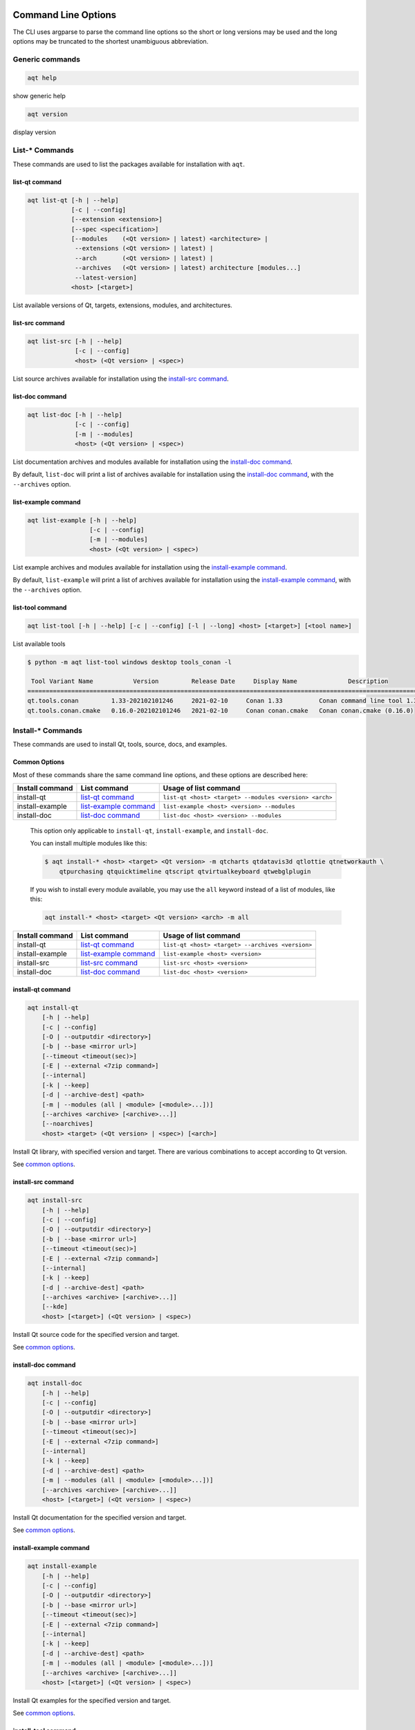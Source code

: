 .. _string-options-ref:

Command Line Options
====================

The CLI uses argparse to parse the command line options so the short or long versions may be used and the
long options may be truncated to the shortest unambiguous abbreviation.

Generic commands
----------------

.. program::  help

.. code-block:: bash

    aqt help

show generic help

.. program::  version

.. code-block:: bash

    aqt version

display version


List-* Commands
---------------

These commands are used to list the packages available for installation with ``aqt``.

.. _list-qt command:

list-qt command
~~~~~~~~~~~~~~~

.. program::  list-qt

.. code-block:: bash

    aqt list-qt [-h | --help]
                [-c | --config]
                [--extension <extension>]
                [--spec <specification>]
                [--modules    (<Qt version> | latest) <architecture> |
                 --extensions (<Qt version> | latest) |
                 --arch       (<Qt version> | latest) |
                 --archives   (<Qt version> | latest) architecture [modules...]
                 --latest-version]
                <host> [<target>]

List available versions of Qt, targets, extensions, modules, and architectures.

.. describe:: host

    linux, windows or mac

.. describe:: target

    desktop, winrt, ios or android.
    When omitted, the command prints all the targets available for a host OS.
    Note that winrt is only available on Windows, and ios is only available on Mac OS.

.. option:: --help, -h

    Display help text

.. option:: --extension <Extension>

    Extension of packages to list
    {wasm,src_doc_examples,preview,wasm_preview,x86_64,x86,armv7,arm64_v8a}

    Use the ``--extensions`` flag to list all relevant options for a host/target.
    Incompatible with the ``--extensions`` flag, but may be combined with any other flag.

.. option:: --extensions (<Qt version> | latest)

    Qt version in the format of "5.X.Y", or the keyword ``latest``.
    When set, this prints all valid arguments for the ``--extension`` flag for
    Qt 5.X.Y, or the latest version of Qt if ``latest`` is specified.
    Incompatible with the ``--extension`` flag.

.. option:: --spec <Specification>

    Print versions of Qt within a `SimpleSpec`_ that specifies a range of versions.
    You can specify partial versions, inequalities, etc.
    ``"*"`` would match all versions of Qt; ``">6.0.2,<6.2.0"`` would match all
    versions of Qt between 6.0.2 and 6.2.0, etc.
    For example, ``aqt list-qt windows desktop --spec "5.12"`` would print
    all versions of Qt for Windows Desktop beginning with 5.12.
    May be combined with any other flag to filter the output of that flag.

.. _SimpleSpec: https://python-semanticversion.readthedocs.io/en/latest/reference.html#semantic_version.SimpleSpec


.. option:: --modules (<Qt version> | latest) <architecture>

    This flag lists all the modules available for Qt 5.X.Y with a host/target/extension/architecture
    combination, or the latest version of Qt if ``latest`` is specified.
    You can list available architectures by using ``aqt list-qt`` with the
    ``--arch`` flag described below.

.. option:: --arch (<Qt version> | latest)

    Qt version in the format of "5.X.Y". When set, this prints all architectures
    available for Qt 5.X.Y with a host/target/extension, or the latest version
    of Qt if ``latest`` is specified.

.. _`list archives flag`:
.. option:: --archives (<Qt version> | latest) architecture [modules...]

    This flag requires a list of at least two arguments: 'Qt version' and 'architecture'.
    The 'Qt version' argument can be in the format "5.X.Y" or the "latest" keyword.
    You can use the ``--arch`` flag to see a list of acceptable values for the 'architecture' argument.
    Any following arguments must be the names of modules available for the preceding version and architecture.
    You can use the ``--modules`` flag to see a list of acceptable values.

    If you do not add a list of modules to this flag, this command will print a
    list of all the archives that make up the base Qt installation.

    If you add a list of modules to this flag, this command will print a list
    of all the archives that make up the specified modules.

    The purpose of this command is to show you what arguments you can pass to the
    :ref:`archives flag <install archives flag>` when using the ``install-*`` commands.
    This flag allows you to avoid installing parts of Qt that you do not need.

.. option:: --latest-version

    Print only the newest version available
    May be combined with the ``--extension`` and/or ``--spec`` flags.


.. _list-src command:

list-src command
~~~~~~~~~~~~~~~~

.. program::  list-src

.. code-block:: bash

    aqt list-src [-h | --help]
                 [-c | --config]
                 <host> (<Qt version> | <spec>)

List source archives available for installation using the `install-src command`_.

.. describe:: host

    linux, windows or mac

.. describe:: Qt version

    This is a Qt version such as 5.9.7, 5.12.1 etc.
    Use the :ref:`List-Qt Command` to list available versions.

.. describe:: spec

    This is a `SimpleSpec`_ that specifies a range of versions.
    If you type something in the ``<Qt version>`` positional argument that
    cannot be interpreted as a version, it will be interpreted as a `SimpleSpec`_,
    and ``aqt`` will select the highest available version within that `SimpleSpec`_.

    For example, ``aqt list-src mac 5.12`` would print archives for the
    latest version of Qt 5.12 available (5.12.11 at the time of this writing).


.. _list-doc command:

list-doc command
~~~~~~~~~~~~~~~~

.. program::  list-doc

.. code-block:: bash

    aqt list-doc [-h | --help]
                 [-c | --config]
                 [-m | --modules]
                 <host> (<Qt version> | <spec>)

List documentation archives and modules available for installation using the
`install-doc command`_.

By default, ``list-doc`` will print a list of archives available for
installation using the `install-doc command`_, with the ``--archives`` option.

.. describe:: host

    linux, windows or mac

.. describe:: Qt version

    This is a Qt version such as 5.9.7, 5.12.1 etc.
    Use the :ref:`List-Qt Command` to list available versions.

.. describe:: spec

    This is a `SimpleSpec`_ that specifies a range of versions.
    If you type something in the ``<Qt version>`` positional argument that
    cannot be interpreted as a version, it will be interpreted as a `SimpleSpec`_,
    and ``aqt`` will select the highest available version within that `SimpleSpec`_.

    For example, ``aqt list-doc mac 5.12`` would print archives for the
    latest version of Qt 5.12 available (5.12.11 at the time of this writing).

.. option:: --modules

    This flag causes ``list-doc`` to print a list of modules available for
    installation using the `install-doc command`_, with the ``--modules`` option.


.. _list-example command:

list-example command
~~~~~~~~~~~~~~~~~~~~

.. program::  list-example

.. code-block:: bash

    aqt list-example [-h | --help]
                     [-c | --config]
                     [-m | --modules]
                     <host> (<Qt version> | <spec>)

List example archives and modules available for installation using the
`install-example command`_.

By default, ``list-example`` will print a list of archives available for
installation using the `install-example command`_, with the ``--archives`` option.

.. describe:: host

    linux, windows or mac

.. describe:: Qt version

    This is a Qt version such as 5.9.7, 5.12.1 etc.
    Use the :ref:`List-Qt Command` to list available versions.

.. describe:: spec

    This is a `SimpleSpec`_ that specifies a range of versions.
    If you type something in the ``<Qt version>`` positional argument that
    cannot be interpreted as a version, it will be interpreted as a `SimpleSpec`_,
    and ``aqt`` will select the highest available version within that `SimpleSpec`_.

    For example, ``aqt list-example mac 5.12`` would print archives for the
    latest version of Qt 5.12 available (5.12.11 at the time of this writing).

.. option:: --modules

    This flag causes ``list-example`` to print a list of modules available for
    installation using the `install-example command`_, with the ``--modules`` option.


.. _list-tool command:

list-tool command
~~~~~~~~~~~~~~~~~

.. program::  list-tool

.. code-block:: bash

    aqt list-tool [-h | --help] [-c | --config] [-l | --long] <host> [<target>] [<tool name>]

List available tools

.. describe:: host

    linux, windows or mac

.. describe:: target

    desktop, winrt, ios or android.
    When omitted, the command prints all the targets available for a host OS.
    Note that winrt is only available on Windows, and ios is only available on Mac OS.

.. describe:: tool name

    The name of a tool. Use ``aqt list-tool <host> <target>`` to see accepted values.
    When set, this prints all 'tool variant names' available.

    The output of this command is meant to be used with the
    :ref:`aqt install-tool <Tools installation command>` below.

.. option:: --help, -h

    Display help text


.. option:: --long, -l

    Long display: shows extra metadata associated with each tool variant.
    This metadata is displayed in a table, and includes versions and release dates
    for each tool. If your terminal is wider than 95 characters, ``aqt list-tool``
    will also display the names and descriptions for each tool. An example of this
    output is displayed below.

.. code-block:: console

    $ python -m aqt list-tool windows desktop tools_conan -l

     Tool Variant Name           Version         Release Date     Display Name              Description
    ============================================================================================================
    qt.tools.conan         1.33-202102101246     2021-02-10     Conan 1.33          Conan command line tool 1.33
    qt.tools.conan.cmake   0.16.0-202102101246   2021-02-10     Conan conan.cmake   Conan conan.cmake (0.16.0)


Install-* Commands
------------------

These commands are used to install Qt, tools, source, docs, and examples.


.. _common options:

Common Options
~~~~~~~~~~~~~~

Most of these commands share the same command line options, and these options
are described here:


.. option:: --help, -h

    Display help text

.. option:: --outputdir, -O <Output Directory>

    Specify output directory.
    By default, aqt installs to the current working directory.

.. option:: --base, -b <base url>

    Specify mirror site base url such as  -b ``https://mirrors.dotsrc.org/qtproject``
    where 'online' folder exist.
    
.. option:: --config, -c <settings_file_path>

    Specify the path to your own ``settings.ini`` file. See :ref:`the Configuration section<configuration-ref>`.

.. option:: --timeout <timeout(sec)>

    The connection timeout, in seconds, for the download site. (default: 5 sec)

.. option:: --external, -E <7zip command>

    Specify external 7zip command path. By default, aqt uses py7zr_ for this task.

    In the past, our users have had success using 7-zip_ on Windows, Linux and Mac.
    You can install 7-zip on Windows with Choco_.
    The Linux/Mac port of 7-zip is called ``p7zip``, and you can install it with brew_ on Mac,
    or on Linux with your package manager.

.. _py7zr: https://pypi.org/project/py7zr/
.. _7-zip: https://www.7-zip.org/
.. _Choco: https://community.chocolatey.org/packages/7zip/19.0
.. _brew: https://formulae.brew.sh/formula/p7zip

.. option:: --internal

    Use the internal extractor, py7zr_

.. option:: --keep, -k

    Keep downloaded archive when specified, otherwise remove after install.
    Use ``--archive-dest <path>`` to choose where aqt will place these files.
    If you do not specify a download destination, aqt will place these files in
    the current working directory.

.. option:: --archive-dest <path>

    Set the destination path for downloaded archives (temp directory by default).
    All downloaded archives will be automatically deleted unless you have
    specified the ``--keep`` option above, or ``aqt`` crashes.

    Note that this option refers to the intermediate ``.7z`` archives that ``aqt``
    downloads and then extracts to ``--outputdir``.
    Most users will not need to keep these files.

.. option:: --modules, -m (<list of modules> | all)

    Specify extra modules to install as a list.
    Use the appropriate ``aqt list-*`` command to list available modules:

+------------------+-------------------------+--------------------------------------------------------+
| Install command  | List command            | Usage of list command                                  |
+==================+=========================+========================================================+
| install-qt       | `list-qt command`_      | ``list-qt <host> <target> --modules <version> <arch>`` |
+------------------+-------------------------+--------------------------------------------------------+
| install-example  | `list-example command`_ | ``list-example <host> <version> --modules``            |
+------------------+-------------------------+--------------------------------------------------------+
| install-doc      | `list-doc command`_     | ``list-doc <host> <version> --modules``                |
+------------------+-------------------------+--------------------------------------------------------+


    This option only applicable to ``install-qt``, ``install-example``, and ``install-doc``.

    You can install multiple modules like this:

    .. code-block:: console

        $ aqt install-* <host> <target> <Qt version> -m qtcharts qtdatavis3d qtlottie qtnetworkauth \
            qtpurchasing qtquicktimeline qtscript qtvirtualkeyboard qtwebglplugin


    If you wish to install every module available, you may use the ``all`` keyword
    instead of a list of modules, like this:

    .. code-block:: bash

        aqt install-* <host> <target> <Qt version> <arch> -m all


.. _install archives flag:
.. option:: --archives <list of archives>

    [Advanced] Specify subset of archives to **limit** installed archives.
    It will only affect the base Qt installation and the ``debug_info`` module.
    This is advanced option and not recommended to use for general usage.
    Main purpose is speed up CI/CD process by limiting installed modules.
    It can cause broken installation of Qt SDK.

    This option is applicable to all the ``install-*`` commands except for ``install-tool``.

    You can print a list of all acceptable values to use with this command by
    using the appropriate ``aqt list-*`` command:

+------------------+-------------------------+--------------------------------------------------+
| Install command  | List command            | Usage of list command                            |
+==================+=========================+==================================================+
| install-qt       | `list-qt command`_      | ``list-qt <host> <target> --archives <version>`` |
+------------------+-------------------------+--------------------------------------------------+
| install-example  | `list-example command`_ | ``list-example <host> <version>``                |
+------------------+-------------------------+--------------------------------------------------+
| install-src      | `list-src command`_     | ``list-src <host> <version>``                    |
+------------------+-------------------------+--------------------------------------------------+
| install-doc      | `list-doc command`_     | ``list-doc <host> <version>``                    |
+------------------+-------------------------+--------------------------------------------------+


.. _qt installation command:

install-qt command
~~~~~~~~~~~~~~~~~~

.. program:: install-qt

.. code-block:: bash

    aqt install-qt
        [-h | --help]
        [-c | --config]
        [-O | --outputdir <directory>]
        [-b | --base <mirror url>]
        [--timeout <timeout(sec)>]
        [-E | --external <7zip command>]
        [--internal]
        [-k | --keep]
        [-d | --archive-dest] <path>
        [-m | --modules (all | <module> [<module>...])]
        [--archives <archive> [<archive>...]]
        [--noarchives]
        <host> <target> (<Qt version> | <spec>) [<arch>]

Install Qt library, with specified version and target.
There are various combinations to accept according to Qt version.

.. describe:: host

    linux, windows or mac. The operating system on which the Qt development tools will run.

.. describe:: target

    desktop, ios, winrt, or android. The type of device for which you are developing Qt programs.

.. describe:: Qt version

    This is a Qt version such as 5.9.7, 5.12.1 etc.
    Use the :ref:`List-Qt Command` to list available versions.

.. describe:: spec

    This is a `SimpleSpec`_ that specifies a range of versions.
    If you type something in the ``<Qt version>`` positional argument that
    cannot be interpreted as a version, it will be interpreted as a `SimpleSpec`_,
    and ``aqt`` will select the highest available version within that `SimpleSpec`_.

    For example, ``aqt install-qt mac desktop 5.12`` would install the newest
    version of Qt 5.12 available, and ``aqt install-qt mac desktop "*"`` would
    install the highest version of Qt available.

    When using this option, ``aqt`` will print the version that it has installed
    in the logs so that you can verify it easily.

.. describe:: arch

   The compiler architecture for which you are developing. Options:

   * gcc_64 for linux desktop

   * clang_64 for mac desktop

   * win64_msvc2019_64, win64_msvc2017_64, win64_msvc2015_64, win32_msvc2015, win32_mingw53 for windows desktop

   * android_armv7, android_arm64_v8a, android_x86, android_x86_64 for android

    Use the :ref:`List-Qt Command` to list available architectures.

.. option:: --noarchives

    [Advanced] Specify not to install all base packages.
    This is advanced option and you should use it with ``--modules`` option.
    This allow you to add modules to existent Qt installation.

See `common options`_.


.. _install-src command:

install-src command
~~~~~~~~~~~~~~~~~~~

.. program::  install-src

.. code-block:: bash

    aqt install-src
        [-h | --help]
        [-c | --config]
        [-O | --outputdir <directory>]
        [-b | --base <mirror url>]
        [--timeout <timeout(sec)>]
        [-E | --external <7zip command>]
        [--internal]
        [-k | --keep]
        [-d | --archive-dest] <path>
        [--archives <archive> [<archive>...]]
        [--kde]
        <host> [<target>] (<Qt version> | <spec>)

Install Qt source code for the specified version and target.


.. describe:: host

    linux, windows or mac

.. describe:: target

    Deprecated and marked for removal in a future version of aqt.
    This parameter exists for backwards compatibility reasons, and its value is ignored.

.. describe:: Qt version

    This is a Qt version such as 5.9.7, 5.12.1 etc.
    Use the :ref:`List-Qt Command` to list available versions.

.. describe:: spec

    This is a `SimpleSpec`_ that specifies a range of versions.
    If you type something in the ``<Qt version>`` positional argument that
    cannot be interpreted as a version, it will be interpreted as a `SimpleSpec`_,
    and ``aqt`` will select the highest available version within that `SimpleSpec`_.

    For example, ``aqt install-src mac 5.12`` would install sources for the newest
    version of Qt 5.12 available, and ``aqt install-src mac "*"`` would
    install sources for the highest version of Qt available.

.. option:: --kde

    by adding ``--kde`` option,
    KDE patch collection is applied for qtbase tree. It is only applied to
    Qt 5.15.2. When specified version is other than it, command will abort
    with error when using ``--kde``.

See `common options`_.


.. _install-doc command:

install-doc command
~~~~~~~~~~~~~~~~~~~

.. program:: install-doc

.. code-block:: bash

    aqt install-doc
        [-h | --help]
        [-c | --config]
        [-O | --outputdir <directory>]
        [-b | --base <mirror url>]
        [--timeout <timeout(sec)>]
        [-E | --external <7zip command>]
        [--internal]
        [-k | --keep]
        [-d | --archive-dest] <path>
        [-m | --modules (all | <module> [<module>...])]
        [--archives <archive> [<archive>...]]
        <host> [<target>] (<Qt version> | <spec>)

Install Qt documentation for the specified version and target.

.. describe:: host

    linux, windows or mac

.. describe:: target

    Deprecated and marked for removal in a future version of aqt.
    This parameter exists for backwards compatibility reasons, and its value is ignored.

.. describe:: Qt version

    This is a Qt version such as 5.9.7, 5.12.1 etc.
    Use the :ref:`List-Qt Command` to list available versions.

.. describe:: spec

    This is a `SimpleSpec`_ that specifies a range of versions.
    If you type something in the ``<Qt version>`` positional argument that
    cannot be interpreted as a version, it will be interpreted as a `SimpleSpec`_,
    and ``aqt`` will select the highest available version within that `SimpleSpec`_.

    For example, ``aqt install-doc mac 5.12`` would install documentation for the newest
    version of Qt 5.12 available, and ``aqt install-doc mac "*"`` would
    install documentation for the highest version of Qt available.

See `common options`_.


.. _install-example command:

install-example command
~~~~~~~~~~~~~~~~~~~~~~~

.. program:: install-example

.. code-block:: bash

    aqt install-example
        [-h | --help]
        [-c | --config]
        [-O | --outputdir <directory>]
        [-b | --base <mirror url>]
        [--timeout <timeout(sec)>]
        [-E | --external <7zip command>]
        [--internal]
        [-k | --keep]
        [-d | --archive-dest] <path>
        [-m | --modules (all | <module> [<module>...])]
        [--archives <archive> [<archive>...]]
        <host> [<target>] (<Qt version> | <spec>)

Install Qt examples for the specified version and target.


.. describe:: host

    linux, windows or mac

.. describe:: target

    Deprecated and marked for removal in a future version of aqt.
    This parameter exists for backwards compatibility reasons, and its value is ignored.

.. describe:: Qt version

    This is a Qt version such as 5.9.7, 5.12.1 etc.
    Use the :ref:`List-Qt Command` to list available versions.

.. describe:: spec

    This is a `SimpleSpec`_ that specifies a range of versions.
    If you type something in the ``<Qt version>`` positional argument that
    cannot be interpreted as a version, it will be interpreted as a `SimpleSpec`_,
    and ``aqt`` will select the highest available version within that `SimpleSpec`_.

    For example, ``aqt install-example mac 5.12`` would install examples for the newest
    version of Qt 5.12 available, and ``aqt install-example mac "*"`` would
    install examples for the highest version of Qt available.


See `common options`_.


.. _tools installation command:

install-tool command
~~~~~~~~~~~~~~~~~~~~

.. program::  install-tool

.. code-block:: bash

    aqt install-tool
        [-h | --help]
        [-c | --config]
        [-O | --outputdir <directory>]
        [-b | --base <mirror url>]
        [--timeout <timeout(sec)>]
        [-E | --external <7zip command>]
        [--internal]
        [-k | --keep]
        [-d | --archive-dest] <path>
        <host> <target> <tool name> [<tool variant name>]

Install tools like QtIFW, mingw, Cmake, Conan, and vcredist.

.. describe:: host

    linux, windows or mac

.. describe:: target

    desktop, ios or android

.. describe:: tool name

    install tools specified. tool name may be 'tools_openssl_x64', 'tools_vcredist', 'tools_ninja',
    'tools_ifw', 'tools_cmake'

.. option:: tool variant name

    Optional field to specify tool variant. It may be required for vcredist and mingw installation.
    tool variant names may be 'qt.tools.win64_mingw810', 'qt.tools.vcredist_msvc2013_x64'.

You should use the :ref:`List-Tool command` to display what tools and tool variant names are available.
    

See `common options`_.


Legacy subcommands
------------------

The subcommands ``install``, ``tool``, ``src``, ``doc``, and ``examples`` have
been deprecated in favor of the newer ``install-*`` commands, but they remain
in aqt in case you still need to use them. Documentation for these older
commands is still available at https://aqtinstall.readthedocs.io/en/v1.2.4/


Command examples
================

.. program:: None

Example: Installing Qt SDK 5.12.0 for Linux with QtCharts and QtNetworkAuth:

.. code-block:: console

    pip install aqtinstall
    sudo aqt install-qt --outputdir /opt linux desktop 5.12.0 -m qtcharts qtnetworkauth


Example: Installing the newest LTS version of Qt 5.12:

.. code-block:: console

    pip install aqtinstall
    sudo aqt install-qt linux desktop 5.12 win64_mingw73


Example: Installing Android (armv7) Qt 5.10.2:

.. code-block:: console

    aqt install-qt linux android 5.10.2 android_armv7


Example: Install examples, doc and source:

.. code-block:: console

    aqt install-example windows 5.15.2 -m qtcharts qtnetworkauth
    aqt install-doc windows 5.15.2 -m qtcharts qtnetworkauth
    aqt install-src windows 5.15.2 --archives qtbase --kde

Example: Print archives available for installation with ``install-example/doc/src``:

.. code-block:: console

    aqt list-example windows 5.15.2
    aqt list-doc windows 5.15.2
    aqt list-src windows 5.15.2

Example: Print modules available for installation with ``install-example/doc``:

.. code-block:: console

    aqt list-example windows 5.15.2 --modules
    aqt list-doc windows 5.15.2 --modules

Example: Install Web Assembly

.. code-block:: console

    aqt install-qt linux desktop 5.15.0 wasm_32


Example: List available versions of Qt on Linux

.. code-block:: console

    aqt list-qt linux desktop


Example: List available versions of Qt6 on macOS

.. code-block:: console

    aqt list-qt mac desktop --spec "6"


Example: List available modules for latest version of Qt on macOS

.. code-block:: console

    aqt list-qt mac desktop --modules latest clang_64   # prints 'qtquick3d qtshadertools', etc


Example: List available architectures for Qt 6.1.2 on windows

.. code-block:: console

    aqt list-qt windows desktop --arch 6.1.2    # prints 'win64_mingw81 win64_msvc2019_64', etc


Example: List available tools on windows

.. code-block:: console

    aqt list-tool windows desktop    # prints 'tools_ifw tools_qtcreator', etc


Example: List the variants of IFW available:

.. code-block:: console

    aqt list-tool linux desktop tools_ifw       # prints 'qt.tools.ifw.41'
    # Alternate: `tools_` prefix is optional
    aqt list-tool linux desktop ifw             # prints 'qt.tools.ifw.41'


Example: List the variants of IFW, including version, release date, description, etc.:

.. code-block:: console

    aqt list-tool linux desktop tools_ifw -l    # prints a table of metadata


Example: Install an Install FrameWork (IFW):

.. code-block:: console

    aqt install-tool linux desktop tools_ifw


Example: Install vcredist on Windows:

.. code-block:: doscon


    aqt install-tool windows tools_vcredist
    .\Qt\Tools\vcredist\vcredist_msvc2019_x64.exe /norestart /q


Example: Install MinGW on Windows

.. code-block:: doscon

    aqt install-tool -O c:\Qt windows tools_mingw qt.tools.win64_mingw810
    set PATH=C:\Qt\Tools\mingw810_64\bin


Example: Show help message

.. code-block:: console

    aqt help
